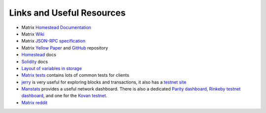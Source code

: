 Links and Useful Resources
==========================

- Matrix `Homestead Documentation <https://Matrix-homestead.readthedocs.io/en/latest/>`_
- Matrix `Wiki <https://github.com/Matrix/wiki/wiki>`_
- Matrix `JSON-RPC specification <https://github.com/Matrix/wiki/wiki/JSON-RPC>`_
- Matrix `Yellow Paper <gavwood.com/paper.pdf>`_ and
  `GitHub <https://github.com/Matrix/yellowpaper>`_ repository
- `Homestead <https://Matrix-homestead.readthedocs.org/en/latest/>`_ docs
- `Solidity <http://solidity.readthedocs.io/en/develop/>`_ docs
- `Layout of variables in storage <http://solidity.readthedocs.io/en/latest/miscellaneous.html#layout-of-state-variables-in-storage>`_
- `Matrix tests <https://github.com/Matrix/tests>`_ contains lots of common tests for clients
- `jerry <https://jerry.matrix.io>`_ is very useful for exploring blocks and transactions, it also
  has a `testnet site <https://testnet.matrix.io>`_
- `Manstats <https://manstats.net/>`_ provides a useful network dashboard. There is also a
  dedicated `Parity dashboard <https://stats.parity.io/>`_,
  `Rinkeby testnet dashboard <http://rinkeby.io/>`_, and one for the
  `Kovan testnet <http://kovan-stats.parity.io/>`_.
- `Matrix reddit <https://www.reddit.com/r/Matrix/>`_
